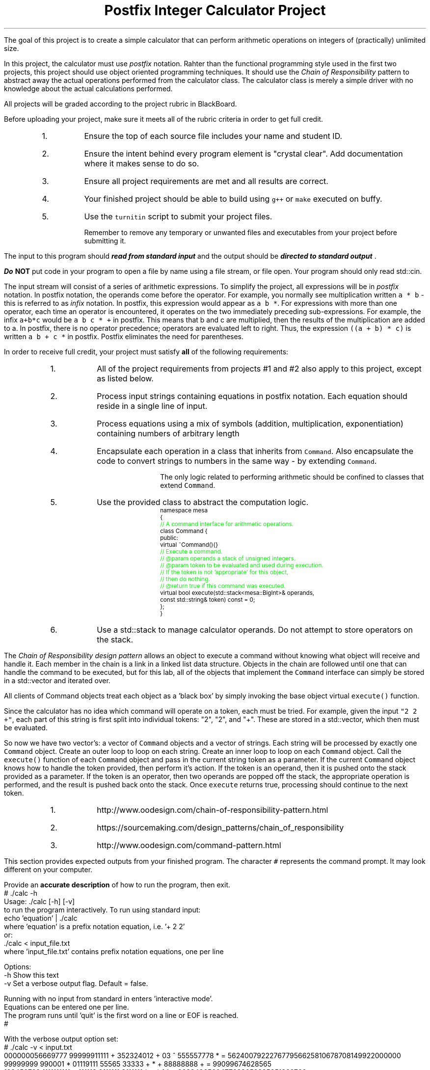 .ds LH Postfix Integer Calculator Project
.ds RH CISC-187
.ds CF -%-
.ds CH 
.TL
\*[LH]
.LP
The goal of this project is to create a simple calculator that can perform
arithmetic operations on integers of (practically) unlimited size.

In this project, the calculator must use \fIpostfix\fR notation.
Rahter than the functional programming style used in the first two projects,
this project should use object oriented programming techniques.
It should use the \fIChain of Responsibility\fR pattern 
to abstract away the actual operations performed from the calculator class.
The calculator class is merely a simple driver with no knowledge about
the actual calculations performed.
.h1 Turn in Requirements
.LP
All projects will be graded according to the project rubric in BlackBoard.

Before uploading your project, make sure it meets all of the rubric criteria in order to get full credit.
.RS
.nr step 0 1
.IP \n+[step].
Ensure the top of each source file includes your name and student ID.
.IP \n+[step].
Ensure the intent behind every program element is "crystal clear".
Add documentation where it makes sense to do so.
.IP \n+[step].
Ensure all project requirements are met and all results are correct.
.IP \n+[step].
Your finished project should be able to build using \fCg++\fR or \fCmake\fR executed on buffy.
.IP \n+[step].
Use the \fCturnitin\fR script to submit your project files.

Remember to remove any temporary or unwanted files and executables from 
your project before submitting it.
.RE
.h1 Input and Output
.LP
The input to this program should 
.BI
read from standard input
.R 
and the output should be 
.BI
directed to standard output
.R . 

Do \fBNOT\fR put code in your program to open a file by name using a file stream, or file open.
Your program should only read \*[c]std::cin\*[r].

The input stream will consist of a series of arithmetic expressions. 
To simplify the project, all expressions will be in \fIpostfix\fR notation.  
In postfix notation, the operands come before the operator. 
For example, you normally see multiplication written \fCa * b\fR - 
this is referred to as \fIinfix\fR notation. 
In postfix, this expression would appear as \fCa b *\fR. 
For expressions with more than one operator, 
each time an operator is encountered, 
it operates on the two immediately preceding sub-expressions. 
For example, the infix \fCa+b*c\fR would be \fCa b c * +\fR in postfix. 
This means that b and c are multiplied, 
then the results of the multiplication are added to a.
In postfix, there is no operator precedence; 
operators are evaluated left to right. 
Thus, the expression \fC((a + b) * c)\fR is written \fCa b + c *\fR in postfix.  
Postfix eliminates the need for parentheses.
.bp
.h1 Project Requirements
.LP
In order to receive full credit, your project must satisfy \fBall\fR
of the following requirements:
.RS
.nr step 0 1
.IP \n+[step].
All of the project requirements from projects #1 and #2 also apply to this project,
except as listed below.
.IP \n+[step].
Process input strings containing equations in postfix notation.
Each equation should reside in a single line of input.
.IP \n+[step].
Process equations using a mix of symbols (addition, multiplication, exponentiation)
containing numbers of arbitrary length
.IP \n+[step].
Encapsulate each operation in a class that inherits from \fCCommand\fR.
Also encapsulate the code to convert strings to numbers in the same way - by extending \fCCommand\fR.

The only logic related to performing arithmetic should be confined to classes that extend \fCCommand\fR.
.IP \n+[step].
Use the provided class to abstract the computation logic.
\s-2
.CW
  namespace mesa
  { \m[green]
    // A command interface for arithmetic operations.\m[]
    class Command {
      public:
        virtual ~Command(){} \m[green]
        // Execute a command.
        // @param operands a stack of unsigned integers.
        // @param token to be evaluated and used during execution.
        //    If the token is not 'appropriate' for this object, 
        //    then do nothing.
        // @return true if this command was executed.\m[]
        virtual bool execute(std::stack<mesa::BigInt>& operands, 
                             const std::string& token) const = 0;
    };
  }
.R
\s+2
.IP \n+[step].
Use a \*[c]std::stack\*[r] to manage calculator operands.
Do not attempt to store operators on the stack.
.RE

.LP
.h2 The Chain of Responsibility Pattern
.LP
The \fIChain of Responsibility design pattern\fR allows an object to execute 
a command without knowing what object will receive and handle it.
Each member in the chain is a link in a linked list data structure.
Objects in the chain are followed until one that can handle the command to be executed,
but for this lab, all of the objects that implement the \fCCommand\fR interface
can simply be stored in a \*[c]std::vector\*[r] and iterated over.

All clients of Command objects treat each object as a 'black box' by simply invoking 
the base object virtual \fCexecute()\fR function.

Since the calculator has no idea which command will operate on a token, each must be tried.
For example, given the input \fC"2 2 +"\fR,
each part of this string is first split into individual tokens: "2", "2", and "+".
These are stored in a \*[c]std::vector\*[r], which then must be evaluated.

So now we have two \*[c]vector\*[r]'s: a \*[c]vector\*[r] of \fCCommand\fR objects
and a \*[c]vector\*[r] of \*[c]string\*[r]s.
Each \*[c]string\*[r] will be processed by exactly one \fCCommand\fR object.
Create an outer loop to loop on each \*[c]string\*[r].
Create an inner loop to loop on each \fCCommand\fR object.
Call the \fCexecute()\fR function of each \fCCommand\fR object 
and pass in the current \*[c]string\*[r] token as a parameter.
If the current \fCCommand\fR object knows how to handle the token provided,
then perform it's action.
If the token is an operand, then it is pushed onto the stack provided as a parameter.
If the token is an operator, then two operands are popped off the stack, 
the appropriate operation is performed, 
and the result is pushed back onto the stack.
Once \fCexecute\fR returns \*[c]true\*[r], 
processing should continue to the next token.
.h3 References
.RS
.nr step 0 1
.IP \n+[step].
http://www.oodesign.com/chain-of-responsibility-pattern.html
.IP \n+[step].
https://sourcemaking.com/design_patterns/chain_of_responsibility
.IP \n+[step].
http://www.oodesign.com/command-pattern.html
.RE
.h1 Example usage
.LP
This section provides expected outputs from your finished program.
The character \fC#\fR represents the command prompt.
It may look different on your computer.
.h2 Invoke help
.LP
Provide an \fBaccurate description\fR of how to run the program, then exit.
.CW
  # ./calc -h
  Usage: ./calc [-h] [-v] 
  to run the program interactively. To run using standard input:
      echo 'equation' | ./calc
  where 'equation' is a prefix notation equation, i.e. '+ 2 2'
  or:
      ./calc < input_file.txt
  where 'input_file.txt' contains prefix notation equations, one per line

  Options:
    -h   Show this text
    -v   Set a verbose output flag.  Default = false.

  Running with no input from standard in enters 'interactive mode'.
  Equations can be entered one per line.
  The program runs until 'quit' is the first word on a line or EOF is reached.
  #
.R

.h2 Using an input file
.LP
With the verbose output option set:
.CW 
  # ./calc -v < input.txt 
  000000056669777     99999911111 + 352324012 + 03 ^      555557778 * = 562400792227677956625810678708149922000000
  99999999 990001 * 01119111 55565    33333 + * +  88888888              + = 99099674628565
  123456789 1111111111 * 111119 2111111 9111111 * + *  1 ^ = 2638486500477638652325851269760
  9 1 +     5 *     00000000 + = 50
  999999999  0 * = 0
  9 0 ^ = 1
  #
.R
.h2 Interactive mode
.LP
.CW
  # ./calc
  000000056669777     99999911111 + 352324012 + 03 ^      555557778 *
  562400792227677956625810678708149922000000
  1 2 + 3 * 4 ^
  6561
  quit
  #
.R
.h2 Output when bad inputs received
.LP
Under no circumstances should your program throw an unhandled exception, abort, or crash.
A new situation you now need to handle is having too few operators or operands.

The following exmples show what handling bad inputs might look like when runnign interactively.

.CW
  ./calc
  2 +
  Invalid argument: Not enough operands to execute add operation.
  2

  1 2 + + + 
  Invalid argument: Not enough operands to execute add operation.
  Invalid argument: Not enough operands to execute add operation.
  3

  1 2 3 * * * 
  Invalid argument: Not enough operands to execute multiply operation.
  6

  1 2 3 4 * ^
  Error: could not produce a result.
    Too few operators in problem.
    Operands still on problem stack:
    1: 4096
    2: 1
  #
.R

